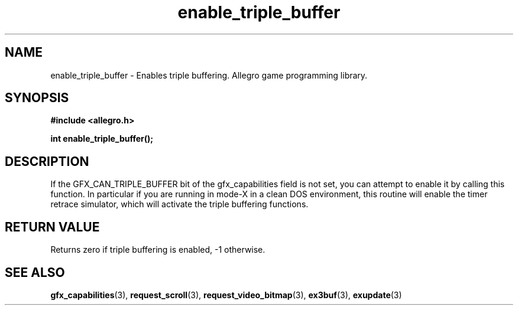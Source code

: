 .\" Generated by the Allegro makedoc utility
.TH enable_triple_buffer 3 "version 4.4.3" "Allegro" "Allegro manual"
.SH NAME
enable_triple_buffer \- Enables triple buffering. Allegro game programming library.\&
.SH SYNOPSIS
.B #include <allegro.h>

.sp
.B int enable_triple_buffer();
.SH DESCRIPTION
If the GFX_CAN_TRIPLE_BUFFER bit of the gfx_capabilities field is not 
set, you can attempt to enable it by calling this function. In particular 
if you are running in mode-X in a clean DOS environment, this routine 
will enable the timer retrace simulator, which will activate the triple 
buffering functions.
.SH "RETURN VALUE"
Returns zero if triple buffering is enabled, -1 otherwise.

.SH SEE ALSO
.BR gfx_capabilities (3),
.BR request_scroll (3),
.BR request_video_bitmap (3),
.BR ex3buf (3),
.BR exupdate (3)
